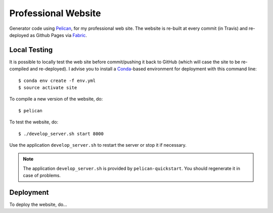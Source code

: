 ----------------------
 Professional Website
----------------------

Generator code using Pelican_, for my professional web site. The website is
re-built at every commit (in Travis) and re-deployed as Github Pages via
Fabric_.


Local Testing
-------------

It is possible to locally test the web site before commit/pushing it back to
GitHub (which will case the site to be re-compiled and re-deployed). I advise
you to install a Conda_-based environment for deployment with this command
line::

  $ conda env create -f env.yml
  $ source activate site


To compile a new version of the website, do::

  $ pelican

To test the website, do::

  $ ./develop_server.sh start 8000

Use the application ``develop_server.sh`` to restart the server or stop it if
necessary.

.. note::

   The application ``develop_server.sh`` is provided by ``pelican-quickstart``.
   You should regenerate it in case of problems.


Deployment
----------

To deploy the website, do...



.. Place your references after this line
.. _conda: http://conda.pydata.org/miniconda.html
.. _pelican: http://getpelican.com
.. _fabric: http://www.fabfile.org

